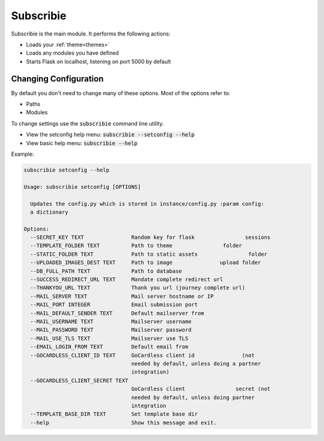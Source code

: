 .. _subscribie:

Subscribie
===========


Subscribie is the main module.
It performs the following actions:

- Loads your :ref:`theme<themes>`
- Loads any modules you have defined 
- Starts Flask on localhost, listening on port 5000 by default


---------------------
Changing Configuration
---------------------

By default you don't need to change many of these options. 
Most of the options refer to:

- Paths
- Modules

To change settings use the :code:`subscribie` command line utility.

- View the setconfig help menu: :code:`subscribie --setconfig --help`
- View basic help menu: :code:`subscribie --help`

Example:                                                                  
                                                                                    
.. code-block:: shell                                                               

  subscribie setconfig --help

  Usage: subscribie setconfig [OPTIONS]

    Updates the config.py which is stored in instance/config.py :param config:
    a dictionary

  Options:
    --SECRET_KEY TEXT               Random key for flask                sessions
    --TEMPLATE_FOLDER TEXT          Path to theme                folder
    --STATIC_FOLDER TEXT            Path to static assets                folder
    --UPLOADED_IMAGES_DEST TEXT     Path to image               upload folder
    --DB_FULL_PATH TEXT             Path to database
    --SUCCESS_REDIRECT_URL TEXT     Mandate complete redirect url
    --THANKYOU_URL TEXT             Thank you url (journey complete url)
    --MAIL_SERVER TEXT              Mail server hostname or IP
    --MAIL_PORT INTEGER             Email submission port
    --MAIL_DEFAULT_SENDER TEXT      Default mailserver from
    --MAIL_USERNAME TEXT            Mailserver username
    --MAIL_PASSWORD TEXT            Mailserver password
    --MAIL_USE_TLS TEXT             Mailserver use TLS
    --EMAIL_LOGIN_FROM TEXT         Default email from
    --GOCARDLESS_CLIENT_ID TEXT     GoCardless client id               (not
                                    needed by default, unless doing a partner
                                    integration)
    --GOCARDLESS_CLIENT_SECRET TEXT
                                    GoCardless client                secret (not
                                    needed by default, unless doing partner
                                    integration
    --TEMPLATE_BASE_DIR TEXT        Set template base dir
    --help                          Show this message and exit.
